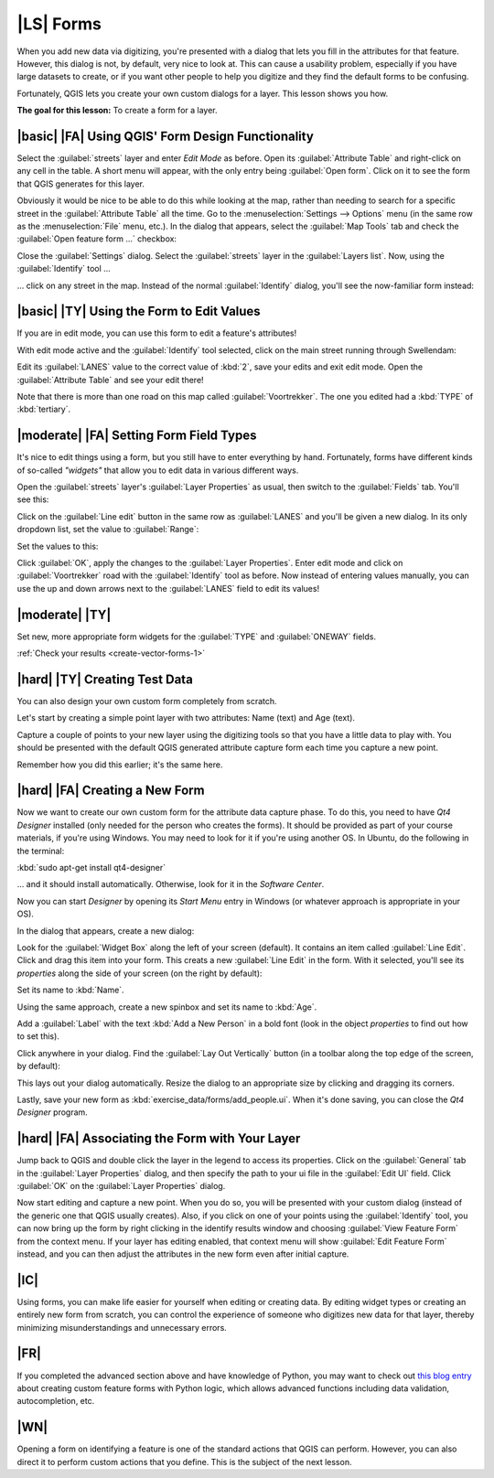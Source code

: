 |LS| Forms
===============================================================================

When you add new data via digitizing, you're presented with a dialog that lets
you fill in the attributes for that feature. However, this dialog is not, by
default, very nice to look at. This can cause a usability problem, especially
if you have large datasets to create, or if you want other people to help you
digitize and they find the default forms to be confusing.

Fortunately, QGIS lets you create your own custom dialogs for a layer. This
lesson shows you how.

**The goal for this lesson:** To create a form for a layer.

|basic| |FA| Using QGIS' Form Design Functionality
-------------------------------------------------------------------------------

Select the :guilabel:`streets` layer and enter *Edit Mode* as before. Open its
:guilabel:`Attribute Table` and right-click on any cell in the table. A short
menu will appear, with the only entry being :guilabel:`Open form`. Click on it
to see the form that QGIS generates for this layer. 

Obviously it would be nice to be able to do this while looking at the map,
rather than needing to search for a specific street in the :guilabel:`Attribute
Table` all the time. Go to the :menuselection:`Settings --> Options` menu (in
the same row as the :menuselection:`File` menu, etc.). In the dialog that
appears, select the :guilabel:`Map Tools` tab and check the :guilabel:`Open
feature form ...` checkbox:

.. image:: ../_static/create_vector_data/023.png

Close the :guilabel:`Settings` dialog. Select the :guilabel:`streets` layer in
the :guilabel:`Layers list`. Now, using the :guilabel:`Identify` tool ...

.. image:: ../_static/create_vector_data/024.png

... click on any street in the map. Instead of the normal :guilabel:`Identify`
dialog, you'll see the now-familiar form instead:

.. image:: ../_static/create_vector_data/026.png

|basic| |TY| Using the Form to Edit Values
-------------------------------------------------------------------------------

If you are in edit mode, you can use this form to edit a feature's attributes!

With edit mode active and the :guilabel:`Identify` tool selected, click on the
main street running through Swellendam:

.. image:: ../_static/create_vector_data/025.png

Edit its :guilabel:`LANES` value to the correct value of :kbd:`2`, save your
edits and exit edit mode. Open the :guilabel:`Attribute Table` and see your
edit there!

Note that there is more than one road on this map called
:guilabel:`Voortrekker`. The one you edited had a :kbd:`TYPE` of
:kbd:`tertiary`.

|moderate| |FA| Setting Form Field Types
-------------------------------------------------------------------------------

It's nice to edit things using a form, but you still have to enter everything
by hand. Fortunately, forms have different kinds of so-called *"widgets"* that
allow you to edit data in various different ways.

Open the :guilabel:`streets` layer's :guilabel:`Layer Properties` as usual,
then switch to the :guilabel:`Fields` tab. You'll see this:

.. image:: ../_static/create_vector_data/027.png

Click on the :guilabel:`Line edit` button in the same row as :guilabel:`LANES`
and you'll be given a new dialog. In its only dropdown list, set the value to
:guilabel:`Range`:

.. image:: ../_static/create_vector_data/028.png

Set the values to this:

.. image:: ../_static/create_vector_data/029.png

Click :guilabel:`OK`, apply the changes to the :guilabel:`Layer Properties`.
Enter edit mode and click on :guilabel:`Voortrekker` road with the
:guilabel:`Identify` tool as before. Now instead of entering values manually,
you can use the up and down arrows next to the :guilabel:`LANES` field to edit
its values!

.. _backlink-create-vector-forms-1:

|moderate| |TY|
-------------------------------------------------------------------------------

Set new, more appropriate form widgets for the :guilabel:`TYPE` and
:guilabel:`ONEWAY` fields.

:ref:`Check your results <create-vector-forms-1>`

|hard| |TY| Creating Test Data
-------------------------------------------------------------------------------

You can also design your own custom form completely from scratch.

Let's start by creating a simple point layer with two attributes: Name (text)
and Age (text).

.. image:: ../_static/create_vector_data/018.png

Capture a couple of points to your new layer using the digitizing tools so that
you have a little data to play with. You should be presented with the default
QGIS generated attribute capture form each time you capture a new point.

.. image:: ../_static/create_vector_data/019.png

Remember how you did this earlier; it's the same here.

|hard| |FA| Creating a New Form
-------------------------------------------------------------------------------

Now we want to create our own custom form for the attribute data capture phase.
To do this, you need to have *Qt4 Designer* installed (only needed for the
person who creates the forms). It should be provided as part of your course
materials, if you're using Windows. You may need to look for it if you're using
another OS. In Ubuntu, do the following in the terminal:

:kbd:`sudo apt-get install qt4-designer`

... and it should install automatically. Otherwise, look for it in the
*Software Center*.

Now you can start *Designer* by opening its *Start Menu* entry in Windows (or
whatever approach is appropriate in your OS).

In the dialog that appears, create a new dialog:

.. image:: ../_static/create_vector_data/020.png

Look for the :guilabel:`Widget Box` along the left of your screen (default). It
contains an item called :guilabel:`Line Edit`. Click and drag this item into
your form. This creats a new :guilabel:`Line Edit` in the form. With it
selected, you'll see its *properties* along the side of your screen (on the right
by default):

.. image:: ../_static/create_vector_data/021.png

Set its name to :kbd:`Name`.

Using the same approach, create a new spinbox and set its name to :kbd:`Age`.

Add a :guilabel:`Label` with the text :kbd:`Add a New Person` in a bold font
(look in the object *properties* to find out how to set this).

Click anywhere in your dialog. Find the :guilabel:`Lay Out Vertically` button
(in a toolbar along the top edge of the screen, by default):

.. image:: ../_static/create_vector_data/022.png

This lays out your dialog automatically. Resize the dialog to an appropriate
size by clicking and dragging its corners.

Lastly, save your new form as :kbd:`exercise_data/forms/add_people.ui`. When
it's done saving, you can close the *Qt4 Designer* program.

|hard| |FA| Associating the Form with Your Layer
-------------------------------------------------------------------------------

Jump back to QGIS and double click the layer in the legend to access its
properties. Click on the :guilabel:`General` tab in the :guilabel:`Layer
Properties` dialog, and then specify the path to your ui file in the
:guilabel:`Edit UI` field. Click :guilabel:`OK` on the :guilabel:`Layer
Properties` dialog.

Now start editing and capture a new point. When you do so, you will be
presented with your custom dialog (instead of the generic one that QGIS usually
creates). Also, if you click on one of your points using the
:guilabel:`Identify` tool, you can now bring up the form by right clicking in
the identify results window and choosing :guilabel:`View Feature Form` from the
context menu. If your layer has editing enabled, that context menu will show
:guilabel:`Edit Feature Form` instead, and you can then adjust the attributes
in the new form even after initial capture.

|IC|
-------------------------------------------------------------------------------

Using forms, you can make life easier for yourself when editing or creating
data. By editing widget types or creating an entirely new form from scratch,
you can control the experience of someone who digitizes new data for that
layer, thereby minimizing misunderstandings and unnecessary errors.

|FR|
-------------------------------------------------------------------------------

If you completed the advanced section above and have knowledge of Python, you
may want to check out `this blog entry <http://tinyurl.com/6tr42rb>`_ about
creating custom feature forms with Python logic, which allows advanced
functions including data validation, autocompletion, etc.

|WN|
-------------------------------------------------------------------------------

Opening a form on identifying a feature is one of the standard actions that
QGIS can perform. However, you can also direct it to perform custom actions
that you define. This is the subject of the next lesson.
